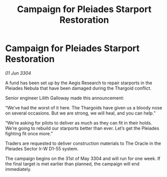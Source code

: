 :PROPERTIES:
:ID:       73e04464-f4a6-4458-a955-c5dacadb1ba8
:END:
#+title: Campaign for Pleiades Starport Restoration
#+filetags: :Thargoid:3304:galnet:

* Campaign for Pleiades Starport Restoration

/01 Jun 3304/

A fund has been set up by the Aegis Research to repair starports in the Pleiades Nebula that have been damaged during the Thargoid conflict. 

Senior engineer Lilith Galloway made this announcement: 

“We’ve had the worst of it here. The Thargoids have given us a bloody nose on several occasions. But we are strong, we will heal, and you can help.” 

“We’re asking for pilots to deliver as much as they can fit in their holds. We’re going to rebuild our starports better than ever. Let’s get the Pleiades fighting fit once more.” 

Traders are requested to deliver construction materials to The Oracle in the Pleiades Sector Ir-W D1-55 system. 

The campaign begins on the 31st of May 3304 and will run for one week. If the final target is met earlier than planned, the campaign will end immediately.
